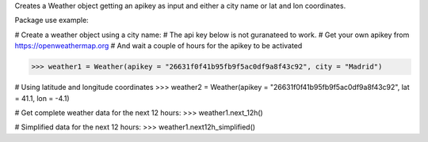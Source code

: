 Creates a Weather object getting an apikey as input
and either a city name or lat and lon coordinates.

Package use example:

# Create a weather object using a city name:
# The api key below is not guranateed to work.
# Get your own apikey from https://openweathermap.org
# And wait a couple of hours for the apikey to be activated

>>> weather1 = Weather(apikey = "26631f0f41b95fb9f5ac0df9a8f43c92", city = "Madrid")

# Using latitude and longitude coordinates
>>> weather2 = Weather(apikey = "26631f0f41b95fb9f5ac0df9a8f43c92", lat = 41.1, lon = -4.1)

# Get complete weather data for the next 12 hours:
>>> weather1.next_12h()

# Simplified data for the next 12 hours:
>>> weather1.next12h_simplified()